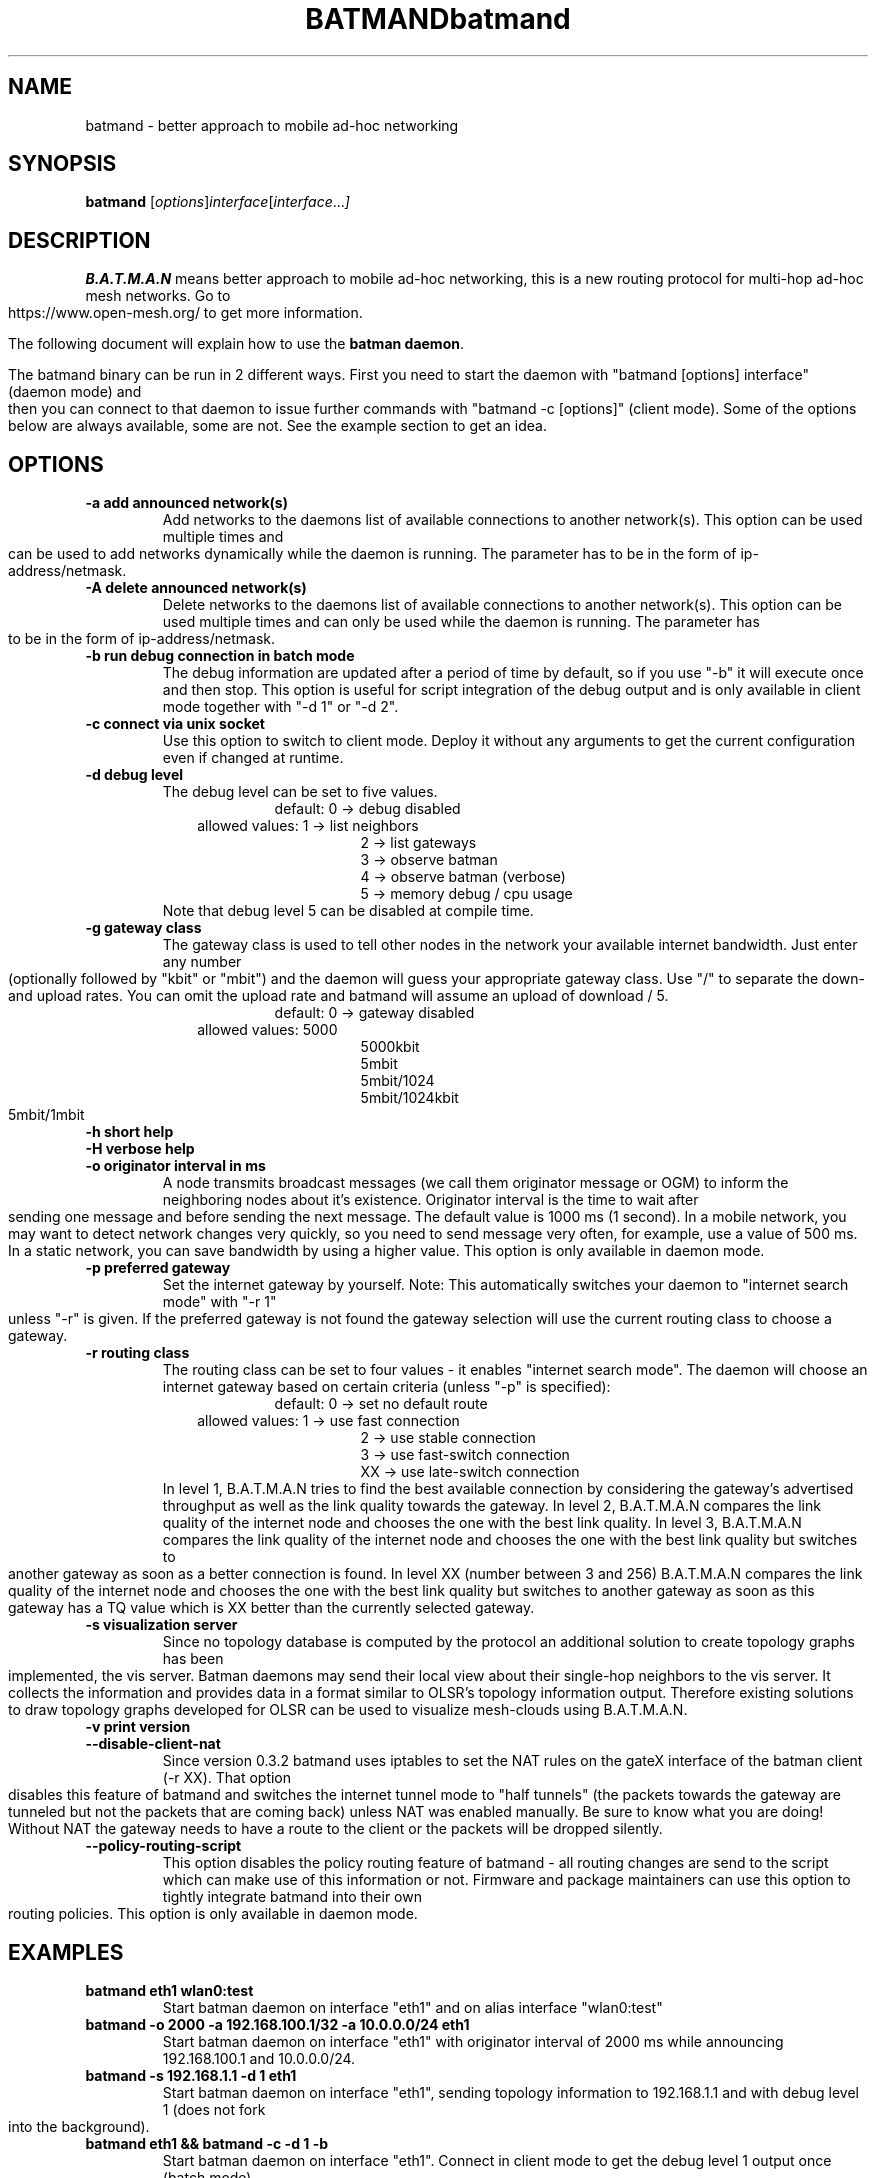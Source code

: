 .\"                                      Hey, EMACS: -*- nroff -*-
.\" First parameter, NAME, should be all caps
.\" Second parameter, SECTION, should be 1-8, maybe w/ subsection
.\" other parameters are allowed: see man(7), man(1)
.TH BATMAND 8 "Sep 7, 2007"
.\" Please adjust this date whenever revising the manpage.
.\"
.\" Some roff macros, for reference:
.\" .nh        disable hyphenation
.\" .hy        enable hyphenation
.\" .ad l      left justify
.\" .ad b      justify to both left and right margins
.\" .nf        disable filling
.\" .fi        enable filling
.\" .br        insert line break
.\" .sp <n>    insert n+1 empty lines
.\" for manpage-specific macros, see man(7)
.\" --------------------------------------------------------------------------
.\" Process this file with
.\" groff -man batmand.8 -Tutf8
.\" --------------------------------------------------------------------------
.TH "batmand" 8
.SH NAME
batmand \- better approach to mobile ad\(hyhoc networking
.SH SYNOPSIS
.B batmand
.RI [ options ] interface [ interface ... ]
.br
.SH DESCRIPTION
.B B.A.T.M.A.N
means better approach to mobile ad\(hyhoc networking, this is a new routing protocol for multi\(hyhop ad\(hyhoc mesh networks. Go to https://www.open\-mesh.org/ to get more information.
.PP
The following document will explain how to use the \fBbatman daemon\fP.
.PP
The batmand binary can be run in 2 different ways. First you need to start the daemon with "batmand [options] interface" (daemon mode) and then you can connect to that daemon to issue further commands with "batmand \-c [options]" (client mode). Some of the options below are always available, some are not. See the example section to get an idea.
.SH OPTIONS
.TP
.B \-a add announced network(s)
Add networks to the daemons list of available connections to another network(s). This option can be used multiple times and can be used to add networks dynamically while the daemon is running. The parameter has to be in the form of ip\(hyaddress/netmask.
.TP
.B \-A delete announced network(s)
Delete networks to the daemons list of available connections to another network(s). This option can be used multiple times and can only be used while the daemon is running. The parameter has to be in the form of ip\(hyaddress/netmask.
.TP
.B \-b run debug connection in batch mode
The debug information are updated after a period of time by default, so if you use "\-b" it will execute once and then stop. This option is useful for script integration of the debug output and is only available in client mode together with "\-d 1" or "\-d 2".
.TP
.B \-c connect via unix socket
Use this option to switch to client mode. Deploy it without any arguments to get the current configuration even if changed at runtime.
.TP
.B \-d debug level
The debug level can be set to five values.
.RS 17
default: 0 \-> debug disabled
.RE
.RS 10
allowed values: 1 \-> list neighbors
.RE
.RS 25
 2 \-> list gateways
 3 \-> observe batman
 4 \-> observe batman (verbose)
 5 \-> memory debug / cpu usage
.RE
.RS 7
Note that debug level 5 can be disabled at compile time.
.RE
.TP
.B \-g gateway class
The gateway class is used to tell other nodes in the network your available internet bandwidth. Just enter any number (optionally followed by "kbit" or "mbit") and the daemon will guess your appropriate gateway class. Use "/" to separate the down\(hy and upload rates. You can omit the upload rate and batmand will assume an upload of download / 5.
.RS 17
default: 0 \-> gateway disabled
.RE
.RS 10
allowed values: 5000
.RE
.RS 25
 5000kbit
 5mbit
 5mbit/1024
 5mbit/1024kbit
 5mbit/1mbit
.RE
.TP
.B \-h short help
.TP
.B \-H verbose help
.TP
.B \-o originator interval in ms
A node transmits broadcast messages (we call them originator message or OGM) to inform the neighboring nodes about it's existence.
Originator interval is the time to wait after sending one message and before sending the next message. The default value is 1000 ms (1 second).
In a mobile network, you may want to detect network changes very quickly, so you need to send message very often, for example, use a value of 500 ms.
In a static network, you can save bandwidth by using a higher value.
This option is only available in daemon mode.
.TP
.B \-p preferred gateway
Set the internet gateway by yourself. Note: This automatically switches your daemon to "internet search mode" with "\-r 1" unless "\-r" is given. If the preferred gateway is not found the gateway selection will use the current routing class to choose a gateway.
.TP
.B \-r routing class
The routing class can be set to four values \(hy it enables "internet search mode". The daemon will choose an internet gateway based on certain criteria (unless "\-p" is specified):
.RS 17
default: 0 \-> set no default route
.RE
.RS 10
allowed values: 1 \-> use fast connection
.RE
.RS 25
 2  \-> use stable connection
 3  \-> use fast\(hyswitch connection
 XX \-> use late\(hyswitch connection
.RE
.RS 7
In level 1, B.A.T.M.A.N tries to find the best available connection by considering the gateway's advertised throughput as well as the link quality towards the gateway.
In level 2, B.A.T.M.A.N compares the link quality of the internet node and chooses the one with the best link quality.
In level 3, B.A.T.M.A.N compares the link quality of the internet node and chooses the one with the best link quality but switches to another gateway as soon as a better connection is found.
In level XX (number between 3 and 256) B.A.T.M.A.N compares the link quality of the internet node and chooses the one with the best link quality but switches to another gateway as soon as this gateway has a TQ value which is XX better than the currently selected gateway.
.RE
.TP
.B \-s visualization server
Since no topology database is computed by the protocol an additional solution to create topology graphs has been implemented, the vis server. Batman daemons may send their local view about their single\(hyhop neighbors to the vis server. It collects the information and provides data in a format similar to OLSR's topology information output. Therefore existing solutions to draw topology graphs developed for OLSR can be used to visualize mesh\(hyclouds using B.A.T.M.A.N.
.TP
.B \-v print version
.TP
.B \-\-disable\-client\-nat
Since version 0.3.2 batmand uses iptables to set the NAT rules on the gateX interface of the batman client (\-r XX). That option disables this feature of batmand and switches the internet tunnel mode to "half tunnels" (the packets towards the gateway are tunneled but not the packets that are coming back) unless NAT was enabled manually. Be sure to know what you are doing! Without NAT the gateway needs to have a route to the client or the packets will be dropped silently.
.TP
.B \-\-policy\-routing\-script
This option disables the policy routing feature of batmand \(hy all routing changes are send to the script which can make use of this information or not. Firmware and package maintainers can use this option to tightly integrate batmand into their own routing policies. This option is only available in daemon mode.
.SH EXAMPLES
.TP
.B batmand eth1 wlan0:test
Start batman daemon on interface "eth1" and on alias interface "wlan0:test"
.TP
.B batmand \-o 2000 \-a 192.168.100.1/32 \-a 10.0.0.0/24 eth1
Start batman daemon on interface "eth1" with originator interval of 2000 ms while announcing 192.168.100.1 and 10.0.0.0/24.
.TP
.B batmand \-s 192.168.1.1 \-d 1 eth1
Start batman daemon on interface "eth1", sending topology information to 192.168.1.1 and with debug level 1 (does not fork into the background).
.TP
.B batmand eth1 && batmand \-c \-d 1 \-b
Start batman daemon on interface "eth1". Connect in client mode to get the debug level 1 output once (batch mode).
.TP
.B batmand \-g 2000kbit/500kbit eth1 && batmand \-c \-r 1
Start batman daemon on interface "eth1" as internet gateway. Connect in client mode to disable the internet gateway and enable internet search mode.
.br
.SH AUTHOR
batmand was written by Marek Lindner <lindner_marek\-at\-yahoo.de>, Axel Neumann <axel\-at\-open\-mesh.net>, Stefan Sperling <stsp\-at\-stsp.in\-berlin.de>, Corinna 'Elektra' Aichele <onelektra\-at\-gmx.net>, Thomas Lopatic  <thomas\-at\-lopatic.de>, Felix Fietkau <nbd\-at\-nbd.name>, Ludger Schmudde <lui\-at\-schmudde.com>, Simon Wunderlich <siwu\-at\-hrz.tu\-chemnitz.de>, Andreas Langer <a.langer\-at\-q\-dsl.de>.
.PP
This manual page was written by Wesley Tsai <wesleyboy42@gmail.com>,
for the Debian GNU/Linux system.
